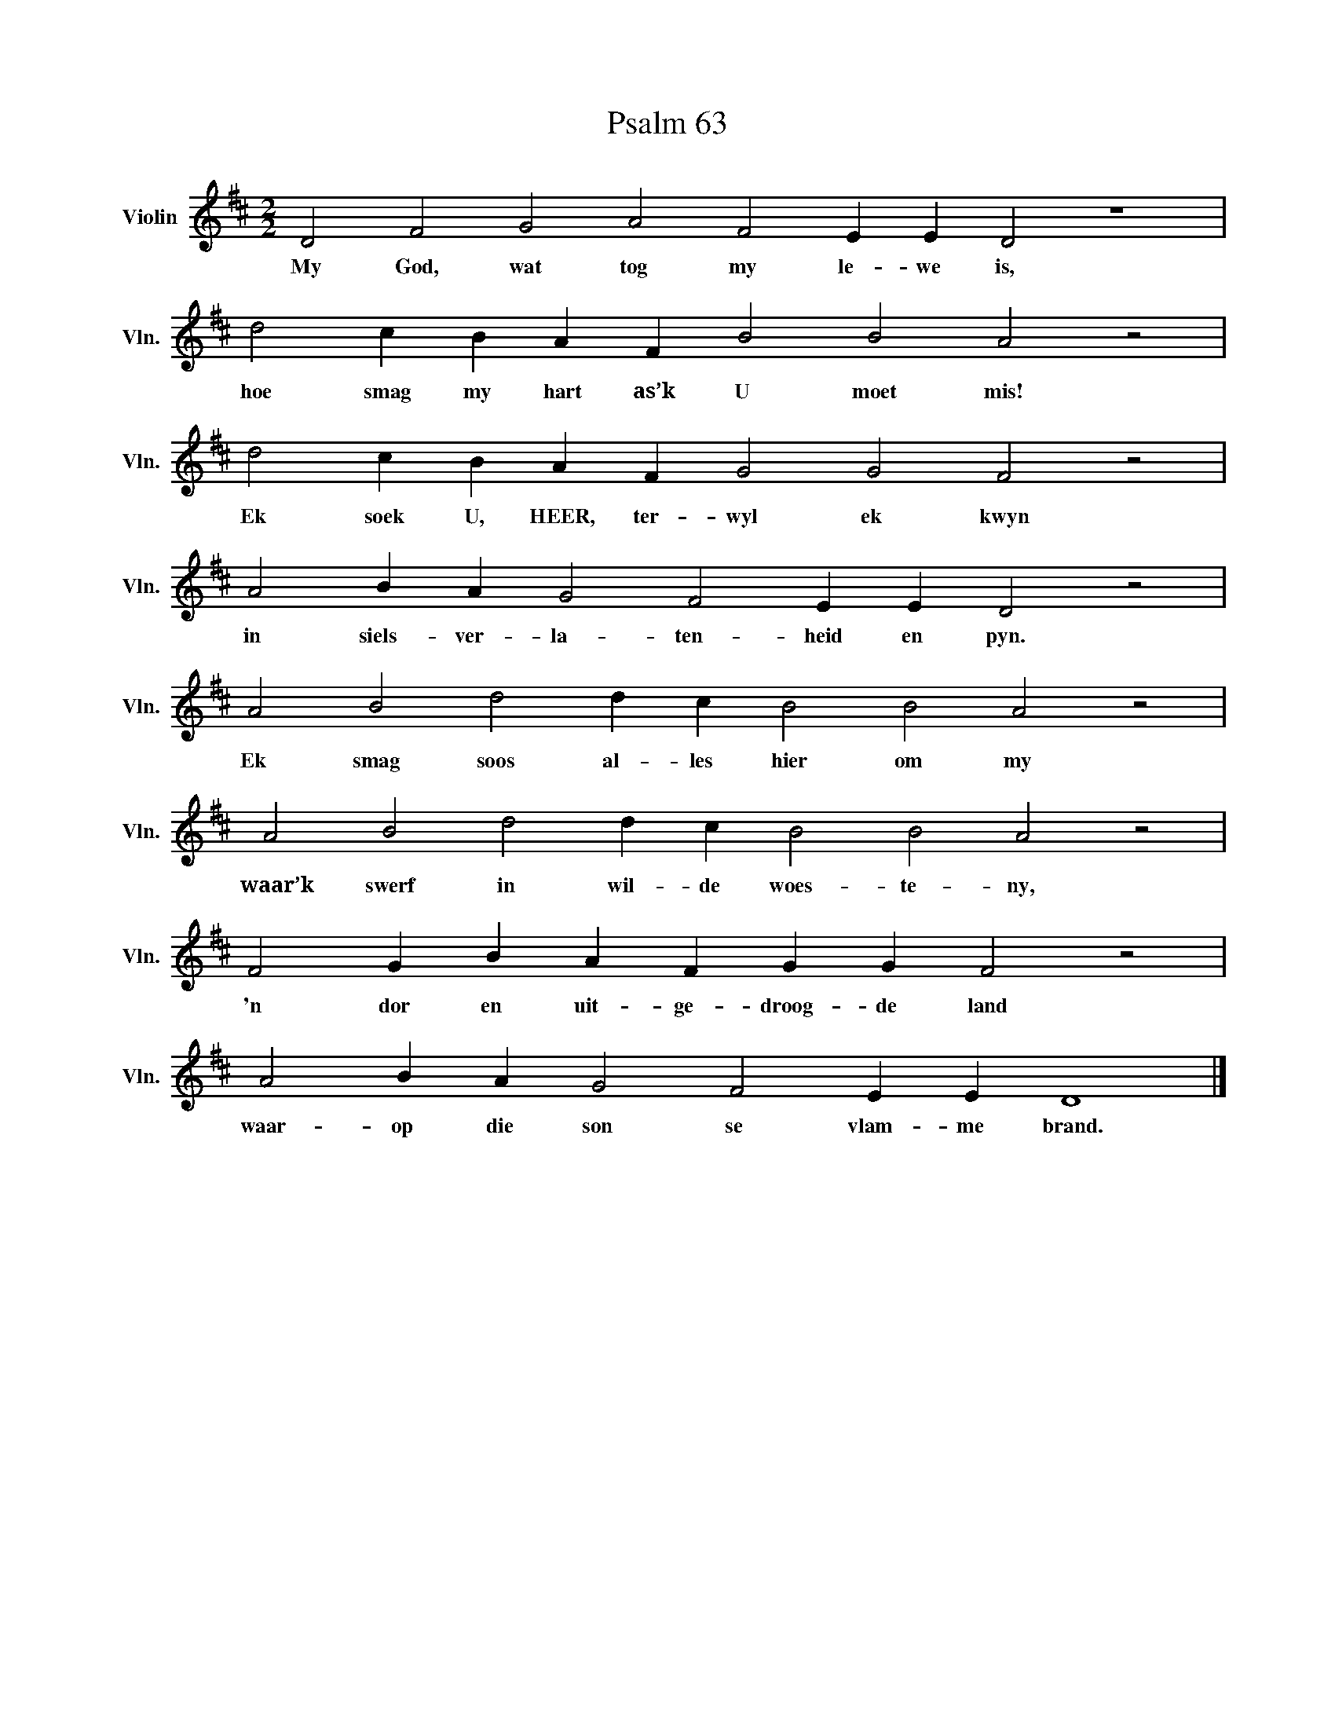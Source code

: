 X:1
T:Psalm 63
L:1/4
M:2/2
I:linebreak $
K:D
V:1 treble nm="Violin" snm="Vln."
V:1
 D2 F2 G2 A2 F2 E E D2 z4 |$ d2 c B A F B2 B2 A2 z2 |$ d2 c B A F G2 G2 F2 z2 |$ %3
w: My God, wat tog my le- we is,|hoe smag my hart as’k U moet mis!|Ek soek U, HEER, ter- wyl ek kwyn|
 A2 B A G2 F2 E E D2 z2 |$ A2 B2 d2 d c B2 B2 A2 z2 |$ A2 B2 d2 d c B2 B2 A2 z2 |$ %6
w: in siels- ver- la- ten- heid en pyn.|Ek smag soos al- les hier om my|waar’k swerf in wil- de woes- te- ny,|
 F2 G B A F G G F2 z2 |$ A2 B A G2 F2 E E D4 |] %8
w: 'n dor en uit- ge- droog- de land|waar- op die son se vlam- me brand.|

